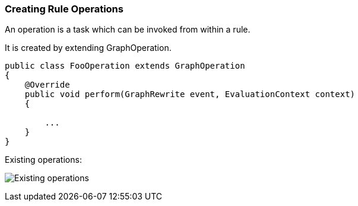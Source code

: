 [[Rules-Creating-Rule-Operations]]
=== Creating Rule Operations

An operation is a task which can be invoked from within a rule.

It is created by extending GraphOperation.

[source,java]
----
public class FooOperation extends GraphOperation
{
    @Override
    public void perform(GraphRewrite event, EvaluationContext context)
    {
        
        ...
    }
}
----

Existing operations:

image:images/GraphOperationSubtypes.png["Existing operations"]

